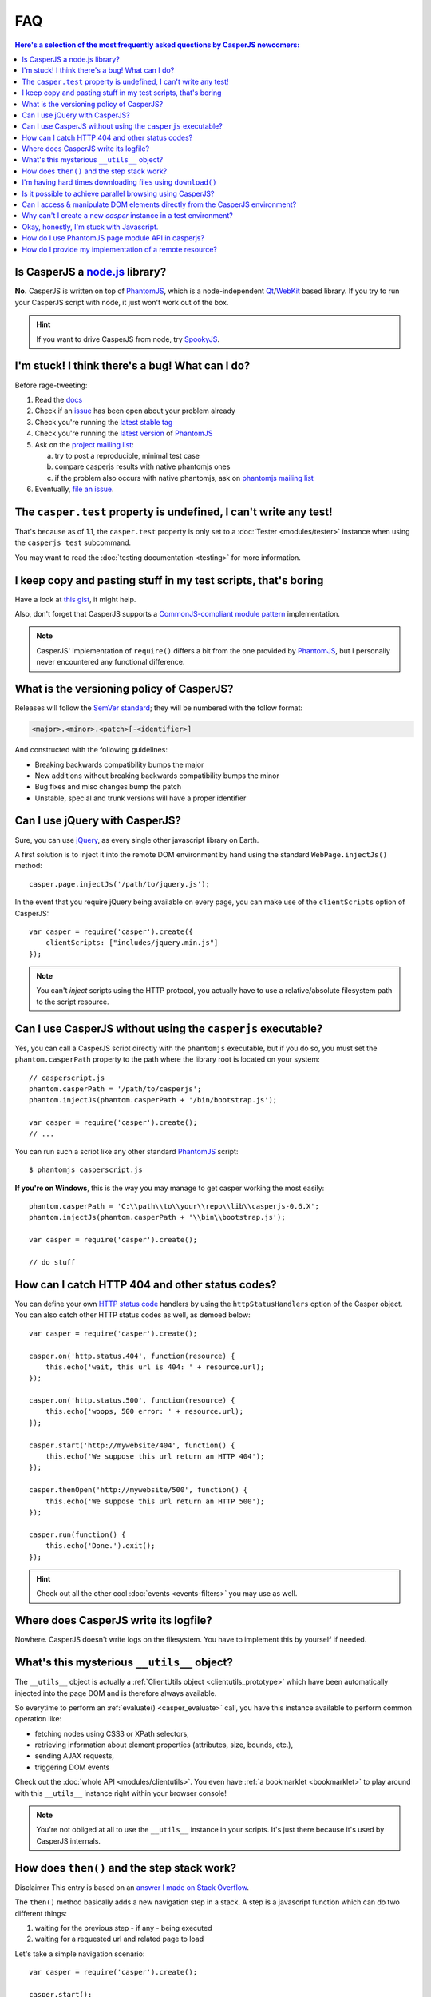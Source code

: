 .. _faq:

.. index:: FAQ, Help

===
FAQ
===

.. contents:: Here's a selection of the most frequently asked questions by CasperJS newcomers:
   :local:
   :backlinks: top

.. _faq_node:

.. index:: Node.js

Is CasperJS a `node.js <http://nodejs.org/>`_ library?
------------------------------------------------------

**No.** CasperJS is written on top of PhantomJS_, which is a node-independent Qt_/WebKit_ based library. If you try to run your CasperJS script with node, it just won't work out of the box.

.. hint:: If you want to drive CasperJS from node, try `SpookyJS <https://github.com/WaterfallEngineering/SpookyJS>`_.


.. index:: Bugs, Contributing, error

I'm stuck! I think there's a bug! What can I do?
------------------------------------------------

Before rage-tweeting:

1. Read the `docs <http://casperjs.org/>`_
2. Check if an `issue <https://github.com/casperjs/casperjs/issues>`_ has been open about your problem already
3. Check you're running the `latest stable tag <https://github.com/casperjs/casperjs/tags>`_
4. Check you're running the `latest version <http://code.google.com/p/phantomjs/downloads/list>`_ of PhantomJS_
5. Ask on the `project mailing list <https://groups.google.com/forum/#!forum/casperjs>`_:

   a. try to post a reproducible, minimal test case
   b. compare casperjs results with native phantomjs ones
   c. if the problem also occurs with native phantomjs, ask on `phantomjs mailing list <https://groups.google.com/forum/#!forum/phantomjs>`_

6. Eventually, `file an issue <https://github.com/casperjs/casperjs/issues/new>`_.


.. index:: Testing

The ``casper.test`` property is undefined, I can't write any test!
------------------------------------------------------------------

That's because as of 1.1, the ``casper.test`` property is only set to a :doc:`Tester <modules/tester>` instance when using the ``casperjs test`` subcommand.

You may want to read the :doc:`testing documentation <testing>` for more information.


.. index:: Code reuse

I keep copy and pasting stuff in my test scripts, that's boring
---------------------------------------------------------------

Have a look at `this gist <https://gist.github.com/3813361>`_, it might help.

Also, don't forget that CasperJS supports a `CommonJS-compliant module pattern <http://wiki.commonjs.org/wiki/Modules/1.1>`_ implementation.

.. note::

    CasperJS' implementation of ``require()`` differs a bit from the one provided by PhantomJS_, but I personally never encountered any functional difference.


.. index:: Versionning

What is the versioning policy of CasperJS?
------------------------------------------

Releases will follow the `SemVer standard <http://semver.org/>`_; they
will be numbered with the follow format:

.. code-block:: text

    <major>.<minor>.<patch>[-<identifier>]

And constructed with the following guidelines:

- Breaking backwards compatibility bumps the major
- New additions without breaking backwards compatibility bumps the minor
- Bug fixes and misc changes bump the patch
- Unstable, special and trunk versions will have a proper identifier


.. index:: jQuery

Can I use jQuery with CasperJS?
-------------------------------

Sure, you can use `jQuery <http://jquery.com/>`_, as every single other javascript library on Earth.

A first solution is to inject it into the remote DOM environment by hand using the standard ``WebPage.injectJs()`` method::

    casper.page.injectJs('/path/to/jquery.js');

In the event that you require jQuery being available on every page, you can make use of the ``clientScripts`` option of CasperJS::

    var casper = require('casper').create({
        clientScripts: ["includes/jquery.min.js"]
    });

.. note::

   You can't *inject* scripts using the HTTP protocol, you actually have to use a relative/absolute filesystem path to the script resource.


.. index:: Windows, Python, Ruby

Can I use CasperJS without using the ``casperjs`` executable?
-------------------------------------------------------------

Yes, you can call a CasperJS script directly with the ``phantomjs``
executable, but if you do so, you must set the ``phantom.casperPath``
property to the path where the library root is located on your system::

    // casperscript.js
    phantom.casperPath = '/path/to/casperjs';
    phantom.injectJs(phantom.casperPath + '/bin/bootstrap.js');

    var casper = require('casper').create();
    // ...

You can run such a script like any other standard PhantomJS_ script::

    $ phantomjs casperscript.js

**If you're on Windows**, this is the way you may manage to get casper
working the most easily::

    phantom.casperPath = 'C:\\path\\to\\your\\repo\\lib\\casperjs-0.6.X';
    phantom.injectJs(phantom.casperPath + '\\bin\\bootstrap.js');

    var casper = require('casper').create();

    // do stuff


.. index:: HTTP

How can I catch HTTP 404 and other status codes?
------------------------------------------------

You can define your own `HTTP status
code <http://en.wikipedia.org/wiki/List_of_HTTP_status_codes>`_ handlers
by using the ``httpStatusHandlers`` option of the Casper object. You can
also catch other HTTP status codes as well, as demoed below::

    var casper = require('casper').create();

    casper.on('http.status.404', function(resource) {
        this.echo('wait, this url is 404: ' + resource.url);
    });

    casper.on('http.status.500', function(resource) {
        this.echo('woops, 500 error: ' + resource.url);
    });

    casper.start('http://mywebsite/404', function() {
        this.echo('We suppose this url return an HTTP 404');
    });

    casper.thenOpen('http://mywebsite/500', function() {
        this.echo('We suppose this url return an HTTP 500');
    });

    casper.run(function() {
        this.echo('Done.').exit();
    });

.. hint::

   Check out all the other cool :doc:`events <events-filters>` you may use as well.


.. index:: log, Logging

Where does CasperJS write its logfile?
--------------------------------------

Nowhere. CasperJS doesn't write logs on the filesystem. You have to implement this by yourself if needed.


.. index:: __utils__, AJAX

What's this mysterious ``__utils__`` object?
--------------------------------------------

The ``__utils__`` object is actually a :ref:`ClientUtils object <clientutils_prototype>` which have been automatically injected into the page DOM and is therefore always available.

So everytime to perform an :ref:`evaluate() <casper_evaluate>` call, you have this instance available to perform common operation like:

- fetching nodes using CSS3 or XPath selectors,
- retrieving information about element properties (attributes, size, bounds, etc.),
- sending AJAX requests,
- triggering DOM events

Check out the :doc:`whole API <modules/clientutils>`. You even have :ref:`a bookmarklet <bookmarklet>` to play around with this ``__utils__`` instance right within your browser console!

.. note::

   You're not obliged at all to use the ``__utils__`` instance in your scripts. It's just there because it's used by CasperJS internals.


.. index:: Step stack, Asynchronicity

How does ``then()`` and the step stack work?
--------------------------------------------

Disclaimer This entry is based on an `answer I made on Stack Overflow <http://stackoverflow.com/a/11957919/330911>`_.

The ``then()`` method basically adds a new navigation step in a stack. A step is a javascript function which can do two different things:

1. waiting for the previous step - if any - being executed
2. waiting for a requested url and related page to load

Let's take a simple navigation scenario::

    var casper = require('casper').create();

    casper.start();

    casper.then(function step1() {
        this.echo('this is step one');
    });

    casper.then(function step2() {
        this.echo('this is step two');
    });

    casper.thenOpen('http://google.com/', function step3() {
        this.echo('this is step 3 (google.com is loaded)');
    });

You can print out all the created steps within the stack like this::

    require('utils').dump(casper.steps.map(function(step) {
        return step.toString();
    }));

That gives::

    $ casperjs test-steps.js
    [
        "function step1() { this.echo('this is step one'); }",
        "function step2() { this.echo('this is step two'); }",
        "function _step() { this.open(location, settings); }",
        "function step3() { this.echo('this is step 3 (google.com is loaded)'); }"
    ]

Notice the ``_step()`` function which has been added automatically by CasperJS to load the url for us; when the url is loaded, the next step available in the stack — which is ``step3()`` — is *then* called.

When you have defined your navigation steps, ``run()`` executes them one by one sequentially::

    casper.run();

.. note:: The callback/listener stuff is an implementation of the `Promise pattern <http://blog.thepete.net/blog/2011/07/02/javascript-promises/>`_.

.. _faq_web_security:

.. index:: Web security, download, CORS

I'm having hard times downloading files using ``download()``
------------------------------------------------------------

You should try to disable `web security`. Using the ``--web-security`` command line option:

.. code-block:: text

    $ casperjs --web-security=no myscript.js

Within code::

    var casper = require('casper').create({
        pageSettings: {
            webSecurityEnabled: false
        }
    });

Or anytime::

    casper.page.settings.webSecurityEnabled = false;

Is it possible to achieve parallel browsing using CasperJS?
-----------------------------------------------------------

`Officially no <https://groups.google.com/d/topic/casperjs/Scx4Cjqp7hE/discussion>`_, but you may want to try.


Can I access & manipulate DOM elements directly from the CasperJS environment?
------------------------------------------------------------------------------

No. Like in PhantomJS, you have to use :ref:`Casper#evaluate() <casper_evaluate>` to access actual page DOM and manipulate elements.

For example, you **can't** do this::

    // this won't work
    casper.then(function() {
        var titleNode = document.querySelector('h1');
        this.echo('Title is: ' + titleNode.textContent);
        titleNode.textContent = 'New title';
        this.echo('Title is now: ' + titleNode.textContent);
    });

You have to use the :ref:`Casper#evaluate() <casper_evaluate>` method in order to communicate with the page DOM::

    // this will
    casper.then(function() {
        var titleText = this.evaluate(function() {
            return document.querySelector('h1').textContent;
        });
        this.echo('Title is: ' + titleText);
        this.evaluate(function() {
            document.querySelector('h1').textContent = 'New title';
        });
        this.echo('Title is now: ' + this.evaluate(function() {
            return document.querySelector('h1').textContent;
        }));
    });

Of course, it's a whole lot more verbose, but Casper provides convenient methods to ease accessing elements properties, eg. :ref:`Casper#fetchText() <casper_fetchtext>` and :ref:`Casper#getElementInfo() <casper_getelementinfo>`::

    // this will
    casper.then(function() {
        this.echo('Title is: ' + this.fetchText('h1'));
        this.evaluate(function() {
            document.querySelector('h1').textContent = 'New title';
        });
        this.echo('Element HTML is now: ' + this.getElementInfo('h1').html);
    });

.. _faq_test_casper_instance:

Why can't I create a new `casper` instance in a test environment?
-----------------------------------------------------------------

The `casperjs test` :ref:`subcommand <test_subcomand>` is a convenient utility which bootstraps and configures a :ref:`test environment <testing>` for you, so a preconfigured `casper` object is already available in your test script when using this command.

As of 1.1-beta3, you're prevented from overriding this preconfigured instance as this practice prevents the test runner from working properly. If you try to create a new casper instance in a test script, you'll get an error and CasperJS will exit with an error message with a link pointing to the documentation.

One may argue this is mostly related to some historical bad design decisions, and this might be true. This behavior is not likely to exist anymore in a future 2.0.

.. _faq_javascript:

Okay, honestly, I'm stuck with Javascript.
------------------------------------------

Don't worry, you're not alone. Javascript is a great language, but it's far more difficult to master than one might expect at first look.

Here are some great resources to get started efficiently with the language:

- Learn and practice Javascript online at `Code Academy <http://www.codecademy.com/tracks/javascript>`_
- `Eloquent Javascript <http://eloquentjavascript.net/contents.html>`_
- `JavaScript Enlightenment <http://www.javascriptenlightenment.com/JavaScript_Enlightenment.pdf>`_ (PDF)
- last, a `great tutorial on Advanced Javascript Techniques <http://ejohn.org/apps/learn/>`_ by John Resig, the author of jQuery. If you master this one, you're almost done with the language.

.. _PhantomJS: http://phantomjs.org/
.. _Qt: http://qt.digia.com/
.. _WebKit: http://www.webkit.org/

How do I use PhantomJS page module API in casperjs?
---------------------------------------------------

After casperjs.start(), you have phantomjs page module available in casper.page (http://docs.casperjs.org/en/latest/modules/casper.html#page)

You can simply do like below::

  casper.page.pageModuleApi()
  
PhantomJS Web Page API: http://phantomjs.org/api/webpage/


How do I provide my implementation of a remote resource?
--------------------------------------------------------

Using phantomjs native `onResourceRequested` event, you can override remote resource url to your own implementation. Your own implementation file can be provided from local path too::

  casper.page.onResourceRequested = function(requestData, networkRequest) {
     var match = requestData.url.match(/wordfamily.js/g);
     if (match != null) {
        console.log('Request (#' + requestData.id + '): ' + JSON.stringify(requestData));
        
        // overrides wordfamily.js to local newWordFamily.js
        networkRequest.changeUrl('newWordFamily.js');
     }
  };
